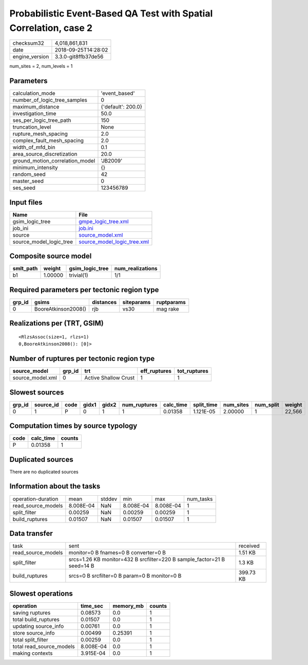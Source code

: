 Probabilistic Event-Based QA Test with Spatial Correlation, case 2
==================================================================

============== ===================
checksum32     4,018,861,831      
date           2018-09-25T14:28:02
engine_version 3.3.0-git8ffb37de56
============== ===================

num_sites = 2, num_levels = 1

Parameters
----------
=============================== ==================
calculation_mode                'event_based'     
number_of_logic_tree_samples    0                 
maximum_distance                {'default': 200.0}
investigation_time              50.0              
ses_per_logic_tree_path         150               
truncation_level                None              
rupture_mesh_spacing            2.0               
complex_fault_mesh_spacing      2.0               
width_of_mfd_bin                0.1               
area_source_discretization      20.0              
ground_motion_correlation_model 'JB2009'          
minimum_intensity               {}                
random_seed                     42                
master_seed                     0                 
ses_seed                        123456789         
=============================== ==================

Input files
-----------
======================= ============================================================
Name                    File                                                        
======================= ============================================================
gsim_logic_tree         `gmpe_logic_tree.xml <gmpe_logic_tree.xml>`_                
job_ini                 `job.ini <job.ini>`_                                        
source                  `source_model.xml <source_model.xml>`_                      
source_model_logic_tree `source_model_logic_tree.xml <source_model_logic_tree.xml>`_
======================= ============================================================

Composite source model
----------------------
========= ======= =============== ================
smlt_path weight  gsim_logic_tree num_realizations
========= ======= =============== ================
b1        1.00000 trivial(1)      1/1             
========= ======= =============== ================

Required parameters per tectonic region type
--------------------------------------------
====== =================== ========= ========== ==========
grp_id gsims               distances siteparams ruptparams
====== =================== ========= ========== ==========
0      BooreAtkinson2008() rjb       vs30       mag rake  
====== =================== ========= ========== ==========

Realizations per (TRT, GSIM)
----------------------------

::

  <RlzsAssoc(size=1, rlzs=1)
  0,BooreAtkinson2008(): [0]>

Number of ruptures per tectonic region type
-------------------------------------------
================ ====== ==================== ============ ============
source_model     grp_id trt                  eff_ruptures tot_ruptures
================ ====== ==================== ============ ============
source_model.xml 0      Active Shallow Crust 1            1           
================ ====== ==================== ============ ============

Slowest sources
---------------
====== ========= ==== ===== ===== ============ ========= ========== ========= ========= ======
grp_id source_id code gidx1 gidx2 num_ruptures calc_time split_time num_sites num_split weight
====== ========= ==== ===== ===== ============ ========= ========== ========= ========= ======
0      1         P    0     1     1            0.01358   1.121E-05  2.00000   1         22,566
====== ========= ==== ===== ===== ============ ========= ========== ========= ========= ======

Computation times by source typology
------------------------------------
==== ========= ======
code calc_time counts
==== ========= ======
P    0.01358   1     
==== ========= ======

Duplicated sources
------------------
There are no duplicated sources

Information about the tasks
---------------------------
================== ========= ====== ========= ========= =========
operation-duration mean      stddev min       max       num_tasks
read_source_models 8.008E-04 NaN    8.008E-04 8.008E-04 1        
split_filter       0.00259   NaN    0.00259   0.00259   1        
build_ruptures     0.01507   NaN    0.01507   0.01507   1        
================== ========= ====== ========= ========= =========

Data transfer
-------------
================== ======================================================================= =========
task               sent                                                                    received 
read_source_models monitor=0 B fnames=0 B converter=0 B                                    1.51 KB  
split_filter       srcs=1.26 KB monitor=432 B srcfilter=220 B sample_factor=21 B seed=14 B 1.3 KB   
build_ruptures     srcs=0 B srcfilter=0 B param=0 B monitor=0 B                            399.73 KB
================== ======================================================================= =========

Slowest operations
------------------
======================== ========= ========= ======
operation                time_sec  memory_mb counts
======================== ========= ========= ======
saving ruptures          0.08573   0.0       1     
total build_ruptures     0.01507   0.0       1     
updating source_info     0.00761   0.0       1     
store source_info        0.00499   0.25391   1     
total split_filter       0.00259   0.0       1     
total read_source_models 8.008E-04 0.0       1     
making contexts          3.915E-04 0.0       1     
======================== ========= ========= ======